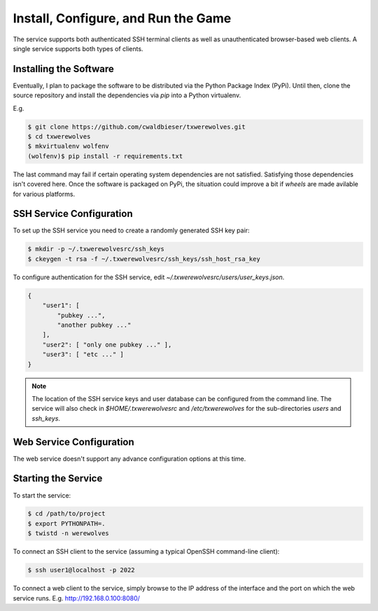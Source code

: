 ====================================
Install, Configure, and Run the Game
====================================

The service supports both authenticated SSH terminal clients as well as 
unauthenticated browser-based web clients.  A single service supports
both types of clients.

-----------------------
Installing the Software
-----------------------

Eventually, I plan to package the software to be distributed via the Python
Package Index (PyPi).  Until then, clone the source repository and install
the dependencies via `pip` into a Python virtualenv.

E.g.

.. code:: shell

    $ git clone https://github.com/cwaldbieser/txwerewolves.git
    $ cd txwerewolves
    $ mkvirtualenv wolfenv
    (wolfenv)$ pip install -r requirements.txt

The last command may fail if certain operating system dependencies are not
satisfied.  Satisfying those dependencies isn't covered here.
Once the software is packaged on PyPi, the situation could improve a bit if
*wheels* are made avilable for various platforms.

-------------------------
SSH Service Configuration
-------------------------

To set up the SSH service you need to create a randomly
generated SSH key pair:

.. code:: shell

    $ mkdir -p ~/.txwerewolvesrc/ssh_keys
    $ ckeygen -t rsa -f ~/.txwerewolvesrc/ssh_keys/ssh_host_rsa_key

To configure authentication for the SSH service, edit `~/.txwerewolvesrc/users/user_keys.json`.

.. code:: json

    {
        "user1": [
            "pubkey ...",
            "another pubkey ..."
        ],
        "user2": [ "only one pubkey ..." ],
        "user3": [ "etc ..." ]
    }

.. note::

    The location of the SSH service keys and user database can be configured
    from the command line.  The service will also check in `$HOME/.txwerewolvesrc`
    and `/etc/txwerewolves` for the sub-directories `users` and `ssh_keys`.

-------------------------
Web Service Configuration
-------------------------

The web service doesn't support any advance configuration options at this time.

--------------------
Starting the Service
--------------------

To start the service:

.. code:: shell

    $ cd /path/to/project
    $ export PYTHONPATH=.
    $ twistd -n werewolves 


To connect an SSH client to the service (assuming a typical OpenSSH command-line client):

.. code:: shell

    $ ssh user1@localhost -p 2022

To connect a web client to the service, simply browse to the IP address of the
interface and the port on which the web service runs.  E.g. http://192.168.0.100:8080/


